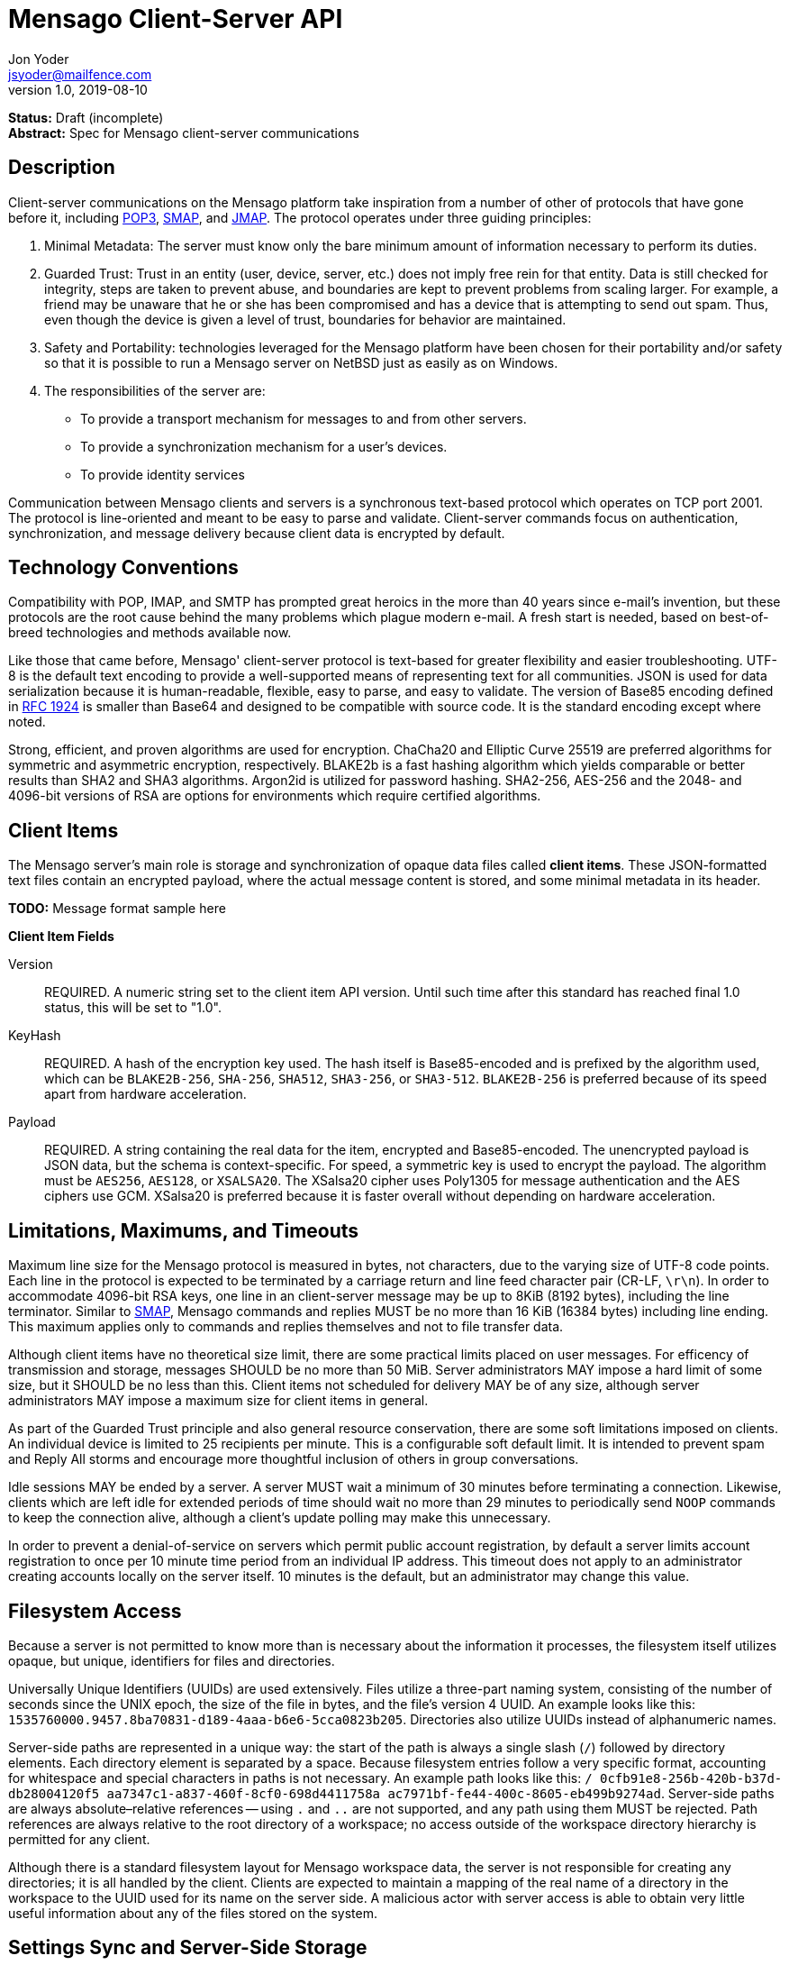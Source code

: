 = Mensago Client-Server API
Jon Yoder <jsyoder@mailfence.com>
v1.0, 2019-08-10

*Status:* Draft (incomplete) +
*Abstract:* Spec for Mensago client-server communications

== Description

Client-server communications on the Mensago platform take inspiration from a number of other of protocols that have gone before it, including https://tools.ietf.org/html/rfc1939[POP3], http://www.courier-mta.org/cone/smap1.html[SMAP], and https://jmap.io/spec.html[JMAP]. The protocol operates under three guiding principles:

[arabic]
. Minimal Metadata: The server must know only the bare minimum amount of information necessary to perform its duties.
. Guarded Trust: Trust in an entity (user, device, server, etc.) does not imply free rein for that entity. Data is still checked for integrity, steps are taken to prevent abuse, and boundaries are kept to prevent problems from scaling larger. For example, a friend may be unaware that he or she has been compromised and has a device that is attempting to send out spam. Thus, even though the device is given a level of trust, boundaries for behavior are maintained.
. Safety and Portability: technologies leveraged for the Mensago platform have been chosen for their portability and/or safety so that it is possible to run a Mensago server on NetBSD just as easily as on Windows.
. The responsibilities of the server are:
* To provide a transport mechanism for messages to and from other servers.
* To provide a synchronization mechanism for a user’s devices.
* To provide identity services

Communication between Mensago clients and servers is a synchronous text-based protocol which operates on TCP port 2001. The protocol is line-oriented and meant to be easy to parse and validate. Client-server commands focus on authentication, synchronization, and message delivery because client data is encrypted by default.

== Technology Conventions

Compatibility with POP, IMAP, and SMTP has prompted great heroics in the more than 40 years since e-mail’s invention, but these protocols are the root cause behind the many problems which plague modern e-mail. A fresh start is needed, based on best-of-breed technologies and methods available now.

Like those that came before, Mensago' client-server protocol is text-based for greater flexibility and easier troubleshooting. UTF-8 is the default text encoding to provide a well-supported means of representing text for all communities. JSON is used for data serialization because it is human-readable, flexible, easy to parse, and easy to validate. The version of Base85 encoding defined in https://tools.ietf.org/html/rfc1924[RFC 1924] is smaller than Base64 and designed to be compatible with source code. It is the standard encoding except where noted.

Strong, efficient, and proven algorithms are used for encryption. ChaCha20 and Elliptic Curve 25519 are preferred algorithms for symmetric and asymmetric encryption, respectively. BLAKE2b is a fast hashing algorithm which yields comparable or better results than SHA2 and SHA3 algorithms. Argon2id is utilized for password hashing. SHA2-256, AES-256 and the 2048- and 4096-bit versions of RSA are options for environments which require certified algorithms.

== Client Items

The Mensago server's main role is storage and synchronization of opaque data files called *client items*. These JSON-formatted text files contain an encrypted payload, where the actual message content is stored, and some minimal metadata in its header.

*TODO:* Message format sample here

*Client Item Fields*

Version::
REQUIRED. A numeric string set to the client item API version. Until such time after this standard has reached final 1.0 status, this will be set to "1.0".

KeyHash::
REQUIRED. A hash of the encryption key used. The hash itself is Base85-encoded and is prefixed by the algorithm used, which can be `BLAKE2B-256`, `SHA-256`, `SHA512`, `SHA3-256`, or `SHA3-512`. `BLAKE2B-256` is preferred because of its speed apart from hardware acceleration.

Payload::
REQUIRED. A string containing the real data for the item, encrypted and Base85-encoded. The unencrypted payload is JSON data, but the schema is context-specific. For speed, a symmetric key is used to encrypt the payload. The algorithm must be `AES256`, `AES128`, or `XSALSA20`. The XSalsa20 cipher uses Poly1305 for message authentication and the AES ciphers use GCM. XSalsa20 is preferred because it is faster overall without depending on hardware acceleration.

== Limitations, Maximums, and Timeouts

Maximum line size for the Mensago protocol is measured in bytes, not characters, due to the varying size of UTF-8 code points. Each line in the protocol is expected to be terminated by a carriage return and line feed character pair (CR-LF, `\r\n`). In order to accommodate 4096-bit RSA keys, one line in an client-server message may be up to 8KiB (8192 bytes), including the line terminator. Similar to http://www.courier-mta.org/cone/smap1.html[SMAP], Mensago commands and replies MUST be no more than 16 KiB (16384 bytes) including line ending. This maximum applies only to commands and replies themselves and not to file transfer data.

Although client items have no theoretical size limit, there are some practical limits placed on user messages. For efficency of transmission and storage, messages SHOULD be no more than 50 MiB. Server administrators MAY impose a hard limit of some size, but it SHOULD be no less than this. Client items not scheduled for delivery MAY be of any size, although server administrators MAY impose a maximum size for client items in general.

As part of the Guarded Trust principle and also general resource conservation, there are some soft limitations imposed on clients. An individual device is limited to 25 recipients per minute. This is a configurable soft default limit. It is intended to prevent spam and Reply All storms and encourage more thoughtful inclusion of others in group conversations.

Idle sessions MAY be ended by a server. A server MUST wait a minimum of 30 minutes before terminating a connection. Likewise, clients which are left idle for extended periods of time should wait no more than 29 minutes to periodically send `NOOP` commands to keep the connection alive, although a client's update polling may make this unnecessary. 

In order to prevent a denial-of-service on servers which permit public account registration, by default a server limits account registration to once per 10 minute time period from an individual IP address. This timeout does not apply to an administrator creating accounts locally on the server itself. 10 minutes is the default, but an administrator may change this value.

== Filesystem Access

Because a server is not permitted to know more than is necessary about the information it processes, the filesystem itself utilizes opaque, but unique, identifiers for files and directories.

Universally Unique Identifiers (UUIDs) are used extensively. Files utilize a three-part naming system, consisting of the number of seconds since the UNIX epoch, the size of the file in bytes, and the file’s  version 4 UUID. An example looks like this: `1535760000.9457.8ba70831-d189-4aaa-b6e6-5cca0823b205`. Directories also  utilize UUIDs instead of alphanumeric names.

Server-side paths are represented in a unique way: the start of the path is always a single slash (`/`) followed by directory elements. Each directory element is separated by a space. Because filesystem entries  follow a very specific format, accounting for whitespace and special  characters in paths is not necessary. An example path looks like this: `/ 0cfb91e8-256b-420b-b37d-db28004120f5 aa7347c1-a837-460f-8cf0-698d4411758a ac7971bf-fe44-400c-8605-eb499b9274ad`. Server-side paths are always absolute–relative references -- using `.` and `..` are not supported, and any path using them MUST be rejected. Path references are always relative to the root directory of a workspace; no access outside of the workspace directory hierarchy is permitted for any client.

Although there is a standard filesystem layout for Mensago workspace  data, the server is not responsible for creating any directories; it is all handled by the client. Clients are expected to maintain a mapping of the real name of a directory in the workspace to the UUID used for its name on the server side. A malicious actor with server access is able to obtain very little useful information about any of the files stored on the system.

== Settings Sync and Server-Side Storage

In order to provide the highest level of privacy and security for user data, the server is given a minimal level of trust. This means that it can be utilized for basic functions to assist client software, but all user data must be inaccessible from the server side.

Server-side storage for data other than client items should be stored in the `/ settings` directory. Device-specific key exchange archives should be stored here. Client software may also store application-specific settings information in an encrypted archive file, as well. Although JSON is recommended as a storage format inside the encrypted archive, the exact format is determined by the application.

The name of the settings file is determined by the client software. The file is expected to be encrypted by a key used just for settings storage. The recommended format for maximum privacy is to use the first 32 characters of the Base64-encoded hash of the encryption key followed by a period and a number indicating the version. An example would look like this: `f9c9e42c25002e7148dceea7d687fea89.23`.

The device-checking feature of Mensago Identity Services provides a relatively painless form of multifactor authentication while also providing a way for new devices to receive the keys used by clients. Specific information on this process can be found in the Identity Services design document.

== Command Reference

For any command listed below, `400 BAD REQUEST` is returned by the  server if a command does not match expected syntax. It also may be returned if a command argument contains invalid data.

=== COPY

_Copies an item from the selected directory to another on the server_

[cols="1,3a"]
|===
| Parameters | * SourceFile
* DestDir
| Returns | * 200 OK
** CopyName
| Possible Errors 
| * 404 NOT FOUND
* 409 QUOTA UNSUFFICIENT
|===

Creates a duplicate of an item and returns the name of the item as determined by the server. Each file on the server is expected to have a unique name, so the name of the copy is returned if successful. The destination path is expected to be a list of directories. If there is not sufficient space in the filesystem or the workspace quota, `409 QUOTA INSUFFICIENT` is returned. `404 NOT FOUND` is returned if the item or the destination directory does not exist.

=== DELETE 

_Deletes a file from the current directory_

[cols="1,3a"]
|===
| Parameters | * Path
| Returns | * 200 OK
| Possible Errors 
| * 404 NOT FOUND
|===

Deletes a file from the current directory.

=== DELIVER

_Transfers an item from one identified server to another_

[cols="1,3a"]
|===
| Parameters | * Size
* Hash
* Destination
| Returns | * 200 OK
| Possible Errors 
| * 404 NOT FOUND
|===

A server may issue this command ONLY after receiving a `200 OK` from a SERVERPWD command. It operates much like the UPLOAD and SEND commands. The actual DELIVER command is a request for upload, submitting the size of the item in bytes, a hash of the item in CrytoString format, and the destination domain of the recipient. If the specified domain does not exist, `404 NOT FOUND` is returned and the error is logged by the receiving server. Aside from this, the commands continue in the same way as UPLOAD and SEND, including handling of lack of space, interruptions, and resuming.

404 errors are logged by servers receiving delivered items to ensure good behavior and prevent spam. Should the number of permitted delivery failures of this type exceed the limit configured on the server, `307 DELIVERY FAILURE LIMIT EXCEEDED` is returned and the connection is closed. By default, this threshold is recommended to be 500, but it can be configured to be more or less permissive. The offending server is not banned, but a configurable cooldown period must pass before delivery may be attempted. The default cooldown period is 60 minutes. If the offending server attempts to deliver before the cooldown has expired, it will receive a `308 DELIVERY DELAY NOT REACHED` response to the SERVERID command. Server implementors MAY want to log the sending workspace whenever a 404 error is received and ensure that a few misbehaving workspaces do not cause a delivery delay for the entire server to a particular domain.

=== DOWNLOAD

_Download an item from the selected directory_

[cols="1,3a"]
|===
| Parameters | * Path
* _optional:_ Offset
| Returns | * 100 Continue
** Size
* 200 OK
| Possible Errors 
| * 404 NOT FOUND
|===

The client downloads data from a file on the server. The client first makes the request, which includes name of the file in the current directory. Assuming that all goes well, the server returns `100 CONTINUE` along with the size of the file in bytes. The client acknowledges readiness for the transfer by sending `100 CONTINUE`. The server then transmits the data. If an offset is supplied by the client, the server is expected to begin transmission starting at the specified offset in order to resume a previously-interrupted transmission.

=== EXISTS

_Checks for the existence of a file or directory on the server_

[cols="1,3a"]
|===
| Parameters | * Path
| Returns | * 200 OK

| Possible Errors 
| * 404 NOT FOUND
|===

Returns `200 OK` if the file or directory exists.

=== GETQUOTAINFO

_Gets the disk quota size and disk usage for the current workspace. Administrators may request the quota for other workspaces._

[cols="1,3a"]
|===
| Parameters | * Workspaces (administrator only)
| Returns | * 200 OK
** QuotaSize
** DiskUsage

| Possible Errors 
| * 404 NOT FOUND
* 403 FORBIDDEN
* 414 LIMIT REACHED
|===

GETQUOTAINFO obtains the disk quota value for the current workspace. The QuotaSize value returned is the disk quota measured in mebibytes. The DiskUsage value returned is measured in bytes for greater precision. An administrator account can also include a comma-separated list of workspace IDs in the Workspaces parameter to obtain the disk quota size and disk usage for other workspaces. Up to 100 workspace IDs may be specified in this manner, and the values in QuotaSize and DiskUsage will be comma-separated values in the same order as the workspaces were specified. If issued the Workspace parameter is included in the command when issued by a non-administrator, `403 FORBIDDEN` is returned. `414 LIMIT REACHED` is returned if an administrator requests more than 100 workspaces at once.

=== GETUPDATES

_Requests all changes since the time specified_

[cols="1,3a"]
|===
| Parameters | * Time
| Returns | * 200 OK
** Updates
** Remaining
|===

The client requests a list of updates since the requested time. Time is submitted in seconds since the Epoch (UNIX time), UTC time. The server responds with `200 OK` and the list of updates in the Updates field. The updates themselves are returned in chronological order from oldest to newest.

The Remaining field exists for circumstances where there are an unusually large number of updates requested. The field contains the number of updates not returned by the server. Server implementors would be wise to set a maximum number of updates returned by one transation.

There are three types of updates: CREATE, DELETE, and MOVE.

....
Updates : [
	{	"Type" : "Create", 
		"Path" : "/ 721a1b2f-8703-4d23-8f9e-7275c647b63e 1579216613.5143.ec795b28-ea77-4b5d-b860-6d484222feb1" 
	},
	{	"Type" : "Move",
		"Source" : "/ 721a1b2f-8703-4d23-8f9e-7275c647b63e 1579216613.5143.ec795b28-ea77-4b5d-b860-6d484222feb1",
		"Destination" : "/ ec795b28-ea77-4b5d-b860-6d484222feb1" 
	},
	{	"Type" : "Delete",
		"Path" : "/ ec795b28-ea77-4b5d-b860-6d484222feb1 1579216613.5143.ec795b28-ea77-4b5d-b860-6d484222feb1"
	}
]
....

`Create` and `Delete` updates list the full path of the new item and is received even if the item is not part of the selected directory. `Move` updates follow the format of the MOVE command, providing the full path of the item prior to the move and then the new directory to which it was moved.

=== LIST

_Gets list of items in selected directory_

[cols="1,3a"]
|===
| Parameters | * _optional:_ Time
| Returns | * 200 OK
** Files
| Possible Errors 
| * 404 NOT FOUND
|===

Obtains a list of the entries in the current directory. This command will return entries which only matches the expected filename format on the server side, consisting of a timestamp, file size, and file UUID, all three joined together with periods. This command takes an optional timestamp parameter. As with GETUPDATES, the timestamp is expected to be submitted in seconds since the Epoch (UNIX time), UTC time. If provided, only the files created at or after the timestamp are returned. If omitted or set to zero, all items in the current directory are returned. The server's response, if 200 OK, will also contain the Files field which is a list type field containing the names of the files.

=== LISTDIRS

_Gets list of subdirectories of the selected directory_

[cols="1,3a"]
|===
| Parameters | _None_
| Returns | * 200 OK
** Directories
| Possible Errors 
| * 404 NOT FOUND
|===

Returns a list of the subdirectories of the currently-selected directory. The Directories field will be a list type field each of the directories' names.

=== MKDIR

_Creates a new directory_

[cols="1,3a"]
|===
| Parameters | * Path
| Returns | * 200 OK

| Possible Errors 
| * 408 RESOURCE EXISTS
|===

Create a workspace directory. The directory path is a standard Mensago server-side path which indicates the path to be created relative to the root of the workspace. The command works similarly to the UNIX command `mkdir -p`, which creates directorys and parent directorys as needed to ensure that the entire path exists. If the leaf already exists, `408 RESOURCE EXISTS` is returned.

=== MOVE

_Moves an item from the selected path to another on the server_

[cols="1,3a"]
|===
| Parameters | * SourceFile
* DestDir
| Returns | * 200 OK
| Possible Errors 
| * 404 NOT FOUND
* 408 RESOURCE EXISTS
|===

Moves an item. The item is expected to be in the current directory and may be a file or subdirectory. The destination path is expected to be a standard Mensago server-side path to a directory. `404 NOT FOUND` is returned if the item does not exist. `404 RESOURCE EXISTS` is returned if an entry in the destination already exists with that name.

=== RMDIR

_Deletes a directory_

[cols="1,3a"]
|===
| Parameters | * Path
* _optional:_ Recursive
| Returns | * 200 OK

| Possible Errors 
| * 404 NOT FOUND
* 408 RESOURCE EXISTS
|===

Deletes a workspace directory. The directory path is a standard Mensago server-side path which indicates the path to be created relative to the root of the workspace. If the Recursive flag is set to true, the command recursively deletes the directory and all of its contents. If the Recursive flag is set to false, a non-empty directory will cause a 408 RESOURCE EXISTS error.

=== SELECT

_Sets the current directory for the session_

[cols="1,3a"]
|===
| Parameters | * Path
| Returns | * 200 OK
| Possible Errors 
| * 404 NOT FOUND
|===

If the path does not exist or the path is not permitted, such as one which is out of the permitted filesystem area, `404 RESOURCE NOT FOUND` is returned. The path is a standard Mensago filesystem path.

=== SEND

_Sends an item to another server_

[cols="1,3a"]
|===
| Parameters | * Size
* Hash
* _resume only:_ Name
* _resume only:_ Offset
| Returns | * 200 OK
** FileName
| Possible Errors 
| * 404 NOT FOUND
* 409 QUOTA INSUFFICIENT
* 414 LIMIT REACHED
|===

This command works exactly like UPLOAD except that the server processes it for delivery to another domain instead of for local storage. The message uploaded is expected to have encrypted delivery information sections for both the sending and receiving servers. Items uploaded via SEND without delivery information are should be expected to be deleted by the server.

=== UPLOAD
_Upload an item to the server_

[cols="1,3a"]
|===
| Parameters | * Size
* Hash
* Path
* _resume only:_ TempName
* _resume only:_ Offset
| Returns | * 100 CONTINUE
** TempName
* 200 OK
** FileName
| Possible Errors 
| * 404 NOT FOUND
* 409 QUOTA INSUFFICIENT
* 410 HASH MISMATCH
* 414 LIMIT REACHED
* 309 ALGORITHM NOT SUPPORTED
|===

The client uploads data to a file on the server. First is the request for the upload, submitting the size of the upload in bytes, the hash value computed on the client side in CryptoString format, and the location to which the file is to be uploaded. The size is expected to be accurate, as the data is treated as binary and will not be reformatted or otherwise modified. `409 QUOTA INSUFFICIENT` is returned if the workspace does not have sufficient space (or if the filesystem on the server lacks sufficient space). If the client is cleared for upload after all server-side checks are complete, `100 CONTINUE` is returned along with the name of the temporary file used to store the data during upload. Once the upload is complete, the server calculates the hash value of the data received, and if the value matches that sent by the client, `200 OK` is returned along with the name of the file in its requested location. If the hashes do not match, `410 HASH MISMATCH` is returned, the temporary file is deleted, and the client will need to attempt the upload again. 

If the upload is somehow interrupted, the client can request resuming a previous upload. To finish the upload, the UPLOAD command must be sent a second time with all previous fields along with TempName and Offset fields, where TempName contains the name of the file initially given by the server and Offset containing the starting point to resume the upload. The rest of the process continues as normal until the file is uploaded. Note that if the server does not support the requested algorithm for the hash, `309 ALGORITHM NOT SUPPORTED` will be returned.

== Administrator Command Reference

=== SETQUOTA

_Sets the disk quota for one or more workspaces_

[cols="1,3a"]
|===
| Parameters | * Workspaces
* Size
| Returns | * 200 OK

| Possible Errors 
| * 404 NOT FOUND
* 403 FORBIDDEN
|===

SETQUOTA customizes a workspace's disk quota size. The Size parameter is measured in mebibytes and is expected to be an integer greater than 0. The Workspaces parameter is a string containing a comma-separated list of workspace IDs. If issued by a non-administrator, `403 FORBIDDEN` is returned. Note that if the quota for a workspace has been set to a value less than its current disk usage, the workspace will be unable to send messages or upload any new user files until either the quota increased to greater than its usage or the usage is decreased to less than its quota.


== Status Codes

Most commands require the context of an authenticated login session. Attempts to use such a command outside of an authenticated session will result in a `401 UNAUTHORIZED` response. Likewise, if a user does not have sufficient permissions to execute a command or execute a command on a specific client item, `403 FORBIDDEN` is returned.

* 1xx: Info Codes
** 100 Continue
** 101 Pending
** 102 Item
** 103 Update
** 104 Transfer
* 2xx: Success Codes
** 200 OK
** 201 Registered
** 202 Unregistered
* 3xx: Server-Related Error Codes
** 300 Internal Server Error
** 301 Not implemented
** 302 Server maintenance
** 303 Server unavailable
** 304 Registration closed
** 305 Interrupted
** 306 Key failure
** 307 Delivery failure limit exceeded
** 308 Delivery delay not reached
** 309 Algorith not supported
* 4xx: Client-Related Codes
** 400 Bad Request
** 401 Unauthorized
** 402 Authentication Failure
** 403 Forbidden
** 404 Not Found
** 405 Terminated
** 406 Payment Required
** 407 Unavailable
** 408 Resource Exists
** 409 Quota Insufficient
** 410 Hash Mismatch
** 411 Bad Keycard Data
** 412 Noncompliant Keycard Data
** 413 Invalid Signature
** 414 Limit Reached
** 415 Expired

